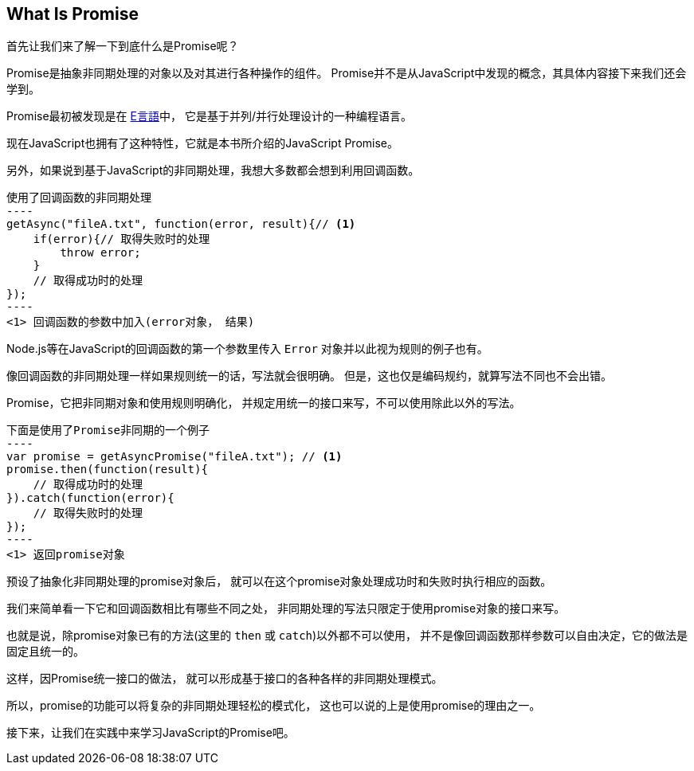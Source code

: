 [[what-is-promise]]
== What Is Promise

首先让我们来了解一下到底什么是Promise呢？

Promise是抽象非同期处理的对象以及对其进行各种操作的组件。
Promise并不是从JavaScript中发现的概念，其具体内容接下来我们还会学到。

Promise最初被发现是在 http://erights.org/elib/distrib/pipeline.html[E言語]中，
它是基于并列/并行处理设计的一种编程语言。

现在JavaScript也拥有了这种特性，它就是本书所介绍的JavaScript Promise。

另外，如果说到基于JavaScript的非同期处理，我想大多数都会想到利用回调函数。

[source,javascript]
使用了回调函数的非同期处理
----
getAsync("fileA.txt", function(error, result){// <1>
    if(error){// 取得失败时的处理
        throw error;
    }
    // 取得成功时的处理
});
----
<1> 回调函数的参数中加入(error对象， 结果)

Node.js等在JavaScript的回调函数的第一个参数里传入 `Error` 对象并以此视为规则的例子也有。

像回调函数的非同期处理一样如果规则统一的话，写法就会很明确。
但是，这也仅是编码规约，就算写法不同也不会出错。

Promise，它把非同期对象和使用规则明确化，
并规定用统一的接口来写，不可以使用除此以外的写法。

[source,javascript]
下面是使用了Promise非同期的一个例子
----
var promise = getAsyncPromise("fileA.txt"); // <1>
promise.then(function(result){
    // 取得成功时的处理
}).catch(function(error){
    // 取得失败时的处理
});
----
<1> 返回promise对象

预设了抽象化非同期处理的promise对象后，
就可以在这个promise对象处理成功时和失败时执行相应的函数。

我们来简单看一下它和回调函数相比有哪些不同之处，
非同期处理的写法只限定于使用promise对象的接口来写。

也就是说，除promise对象已有的方法(这里的 `then` 或 `catch`)以外都不可以使用，
并不是像回调函数那样参数可以自由决定，它的做法是固定且统一的。

这样，因Promise统一接口的做法，
就可以形成基于接口的各种各样的非同期处理模式。

所以，promise的功能可以将复杂的非同期处理轻松的模式化，
这也可以说的上是使用promise的理由之一。

接下来，让我们在实践中来学习JavaScript的Promise吧。
